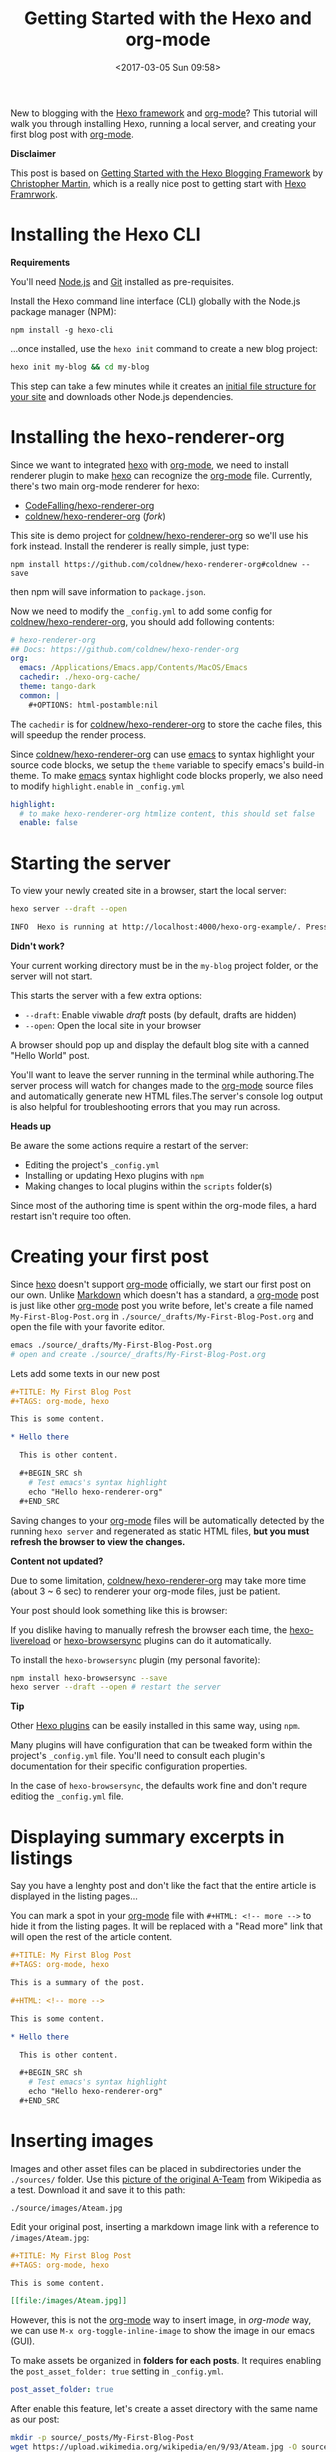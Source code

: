 #+TITLE: Getting Started with the Hexo and org-mode
#+DATE: <2017-03-05 Sun 09:58>
#+UPDATED: <2017-03-11 Sat 00:30>
#+OPTIONS: num:nil toc:nil
#+TAGS: hexo, org-mode
#+CATEGORY: Tutorials

#+LINK: emacs     https://www.gnu.org/s/emacs
#+LINK: hexo      https://hexo.io/
#+LINK: org-mode  https://orgmode.org
#+LINK: markdown https://en.wikipedia.org/wiki/Markdown

New to blogging with the [[https://hexo.io/][Hexo framework]] and [[https://orgmode.org][org-mode]]? This tutorial will walk you through installing Hexo, running a local server, and creating your first blog post with [[https://orgmode.org][org-mode]].

#+HTML: <div class="bs-callout bs-callout-info">
*Disclaimer*

This post is based on [[https://www.cgmartin.com/2016/01/03/getting-started-with-hexo-blog/][Getting Started with the Hexo Blogging Framework]] by [[https://github.com/cgmartin][Christopher Martin]], which is a really nice post to getting start with [[hexo][Hexo Framrwork]].
#+HTML: </div>

#+HTML: <!-- more -->

* Installing the Hexo CLI

  #+HTML: <div class="bs-callout bs-callout-warning">
  *Requirements*

  You'll need [[https://docs.npmjs.com/getting-started/installing-node][Node.js]] and [[https://git-scm.com/book/en/v2/Getting-Started-Installing-Git][Git]] installed as pre-requisites.
  #+HTML: </div>

  Install the Hexo command line interface (CLI) globally with the Node.js package manager (NPM):

  : npm install -g hexo-cli

  ...once installed, use the =hexo init= command to create a new blog project:

  #+BEGIN_SRC sh
    hexo init my-blog && cd my-blog
  #+END_SRC

  This step can take a few minutes while it creates an [[https://hexo.io/docs/setup.html][initial file structure for your site]] and downloads other Node.js dependencies.

* Installing the hexo-renderer-org

  Since we want to integrated [[hexo][hexo]] with [[org-mode][org-mode]], we need to install renderer plugin to make [[hexo][hexo]] can recognize the [[org-mode][org-mode]] file. Currently, there's two main org-mode renderer for hexo:

  - [[https://github.com/CodeFalling/hexo-renderer-org][CodeFalling/hexo-renderer-org]]
  - [[https://github.com/coldnew/hexo-renderer-org][coldnew/hexo-renderer-org]] (/fork/)

  This site is demo project for [[https://github.com/coldnew/hexo-renderer-org][coldnew/hexo-renderer-org]] so we'll use his fork instead. Install the renderer is really simple, just type:

  : npm install https://github.com/coldnew/hexo-renderer-org#coldnew --save

  then npm will save information to =package.json=.

  Now we need to modify the =_config.yml= to add some config for [[https://github.com/coldnew/hexo-renderer-org][coldnew/hexo-renderer-org]], you should add following contents:

  #+BEGIN_SRC yaml
    # hexo-renderer-org
    ## Docs: https://github.com/coldnew/hexo-render-org
    org:
      emacs: /Applications/Emacs.app/Contents/MacOS/Emacs
      cachedir: ./hexo-org-cache/
      theme: tango-dark
      common: |
        ,#+OPTIONS: html-postamble:nil
  #+END_SRC

  The =cachedir= is for [[https://github.com/coldnew/hexo-renderer-org][coldnew/hexo-renderer-org]] to store the cache files, this will speedup the render process.

  Since [[https://github.com/coldnew/hexo-renderer-org][coldnew/hexo-renderer-org]] can use [[emacs][emacs]] to syntax highlight your source code blocks, we setup the =theme= variable to specify emacs's build-in theme.
  To make [[emacs][emacs]] syntax highlight code blocks properly, we also need to modify =highlight.enable= in =_config.yml=

  #+BEGIN_SRC yaml
    highlight:
      # to make hexo-renderer-org htmlize content, this should set false
      enable: false
  #+END_SRC

* Starting the server

  To view your newly created site in a browser, start the local server:

  #+BEGIN_SRC sh
    hexo server --draft --open

    INFO  Hexo is running at http://localhost:4000/hexo-org-example/. Press Ctrl+C to stop.
  #+END_SRC

  #+HTML: <div class="bs-callout bs-callout-danger">
  *Didn't work?*

  Your current working directory must be in the =my-blog= project folder, or the server will not start.
  #+HTML: </div>

  This starts the server with a few extra options:

  - =--draft=: Enable viwable /draft/ posts (by default, drafts are hidden)
  - =--open=: Open the local site in your browser

  A browser should pop up and display the default blog site with a canned "Hello World" post.

  You'll want to leave the server running in the terminal while authoring.The server process will watch for changes made to the [[org-mode][org-mode]] source files and automatically generate new HTML files.The server's console log output is also helpful for troubleshooting errors that you may run across.

  #+HTML: <div class="bs-callout bs-callout-warning">
  *Heads up*

  Be aware the some actions require a restart of the server:

    - Editing the project's =_config.yml=
    - Installing or updating Hexo plugins with =npm=
    - Making changes to local plugins within the =scripts= folder(s)

  Since most of the authoring time is spent within the org-mode files, a hard restart isn't require too often.
  #+HTML: </div>

* Creating your first post

  Since [[hexo][hexo]] doesn't support [[org-mode][org-mode]] officially, we start our first post on our own. Unlike [[markdown][Markdown]] which doesn't has a standard, a [[org-mode][org-mode]] post is just like other [[org-mode][org-mode]] post you write before, let's create a file named =My-First-Blog-Post.org= in =./source/_drafts/My-First-Blog-Post.org= and open the file with your favorite editor.

  #+BEGIN_SRC sh
    emacs ./source/_drafts/My-First-Blog-Post.org
    # open and create ./source/_drafts/My-First-Blog-Post.org
  #+END_SRC

  Lets add some texts in our new post

  #+BEGIN_SRC org
    ,#+TITLE: My First Blog Post
    ,#+TAGS: org-mode, hexo

    This is some content.

    ,* Hello there

      This is other content.

      ,#+BEGIN_SRC sh
        # Test emacs's syntax highlight
        echo "Hello hexo-renderer-org"
      ,#+END_SRC
  #+END_SRC

  Saving changes to your [[org-mode][org-mode]] files will be automatically detected by the running =hexo server= and regenerated as static HTML files, *but you must refresh the browser to view the changes.*

  #+HTML: <div class="bs-callout bs-callout-danger">
  *Content not updated?*

  Due to some limitation, [[https://github.com/coldnew/hexo-renderer-org][coldnew/hexo-renderer-org]] may take more time (about 3 ~ 6 sec) to renderer your org-mode files, just be patient.
  #+HTML: </div>

  Your post should look something like this is browser:

  #+ATTR_HTML: :alt Screenshot of First Blog Post
  [[file:getting-started-with-hexo-and-org-mode/first-post.png]]

  If you dislike having to manually refresh the browser each time, the [[https://www.npmjs.com/package/hexo-livereload][hexo-livereload]] or [[https://www.npmjs.com/package/hexo-browsersync][hexo-browsersync]] plugins can do it automatically.

  To install the =hexo-browsersync= plugin (my personal favorite):

  #+BEGIN_SRC sh
    npm install hexo-browsersync --save
    hexo server --draft --open # restart the server
  #+END_SRC

  #+HTML: <div class="bs-callout bs-callout-info">
  *Tip*

  Other [[https://hexo.io/plugins/][Hexo plugins]] can be easily installed in this same way, using =npm=.

  Many plugins will have configuration that can be tweaked form within the project's =_config.yml= file. You'll need to consult each plugin's documentation for their specific configuration properties.

  In the case of =hexo-browsersync=, the defaults work fine and don't requre editiog the =_config.yml= file.
  #+HTML: </div>

* Displaying summary excerpts in listings

  Say you have a lenghty post and don't like the fact that the entire article is displayed in the listing pages...

  You can mark a spot in your [[org-mode][org-mode]] file with =#+HTML: <!-- more -->= to hide it from the listing pages. It will be replaced with a "Read more" link that will open the rest of the article content.

  #+BEGIN_SRC org
    ,#+TITLE: My First Blog Post
    ,#+TAGS: org-mode, hexo

    This is a summary of the post.

    ,#+HTML: <!-- more -->

    This is some content.

    ,* Hello there

      This is other content.

      ,#+BEGIN_SRC sh
        # Test emacs's syntax highlight
        echo "Hello hexo-renderer-org"
      ,#+END_SRC
  #+END_SRC

* Inserting images

  Images and other asset files can be placed in subdirectories under the =./sources/= folder. Use this [[https://upload.wikimedia.org/wikipedia/en/9/93/Ateam.jpg][picture of the original A-Team]] from Wikipedia as a test. Download it and save it to this path:

  : ./source/images/Ateam.jpg

  Edit your original post, inserting a markdown image link with a reference to =/images/Ateam.jpg=:

  #+BEGIN_SRC org
    ,#+TITLE: My First Blog Post
    ,#+TAGS: org-mode, hexo

    This is some content.

    [[file:/images/Ateam.jpg]]
  #+END_SRC

  However, this is not the [[org-mode][org-mode]] way to insert image, in [[org-mode]] way, we can use =M-x org-toggle-inline-image= to show the image in our emacs (GUI).

  To make assets be organized in *folders for each posts*. It requires enabling the =post_asset_folder: true= setting in =_config.yml=.

  #+BEGIN_SRC yaml
    post_asset_folder: true
  #+END_SRC

  After enable this feature, let's create a asset directory with the same name as our post:

  #+BEGIN_SRC sh
    mkdir -p source/_posts/My-First-Blog-Post
    wget https://upload.wikimedia.org/wikipedia/en/9/93/Ateam.jpg -O source/_posts/My-First-Blog-Post/Ateam.jpg
  #+END_SRC

  then, edit our [[org-mode][org-mode]] file, you can use =C-c i= to insert file you want;

  #+BEGIN_SRC org
    ,#+TITLE: My First Blog Post
    ,#+TAGS: org-mode, hexo

    This is some content.

    [[file:My-First-Blog-Post/Ateam.jpg]]
  #+END_SRC

  Now you should see something like this in the browser:

  [[file:getting-started-with-hexo-and-org-mode/add_image.png]]

* Publishing drafts

  When it's time to move the draft to a "live" post for the world to see, we just need move file in =sources/_drafts= folder to =sources/_posts= folder then add timestamp.

  #+BEGIN_SRC sh
    # Move org-mode file
    mv sources/_drafts/My-First-Blog-Post.org  sources/_posts
    # Move assets
    mv sources/_drafts/My-First-Blog-Post      sources/_posts
  #+END_SRC

  Now, edit the =sources/_posts/My-First-Blog-Post.org=, add [[http://orgmode.org/guide/Export-options.html][Export-options]] =#+DATE:= to your post, you can use =C-u C-c .= add timestamp.

  Your posts should look like this:

  #+BEGIN_SRC org
    ,#+TITLE: My First Blog Post
    ,#+DATE: <2017-03-05 Sun 11:45>
    ,#+TAGS: org-mode, hexo

    This is some content.

    [[file:My-First-Blog-Post/Ateam.jpg]]
  #+END_SRC

  Finally, prepare the entire site for deployment. Run the =hexo generate= command:

  #+BEGIN_SRC sh
    hexo generate
    # generates -> ./public/
  #+END_SRC

  Everything that is required to run the website will be placed inside the =./public= folder. You are all set to take this folder and transfer it to your public webserver or CDN.

* Next steps

  For next steps, please refer to orginal post: [[https://www.cgmartin.com/2016/01/03/getting-started-with-hexo-blog/][Getting Started with the Hexo Blogging Framework]].

  If you has any question, feel free to submit [[https://github.com/coldnew/hexo-renderer-org/issues][issue]].